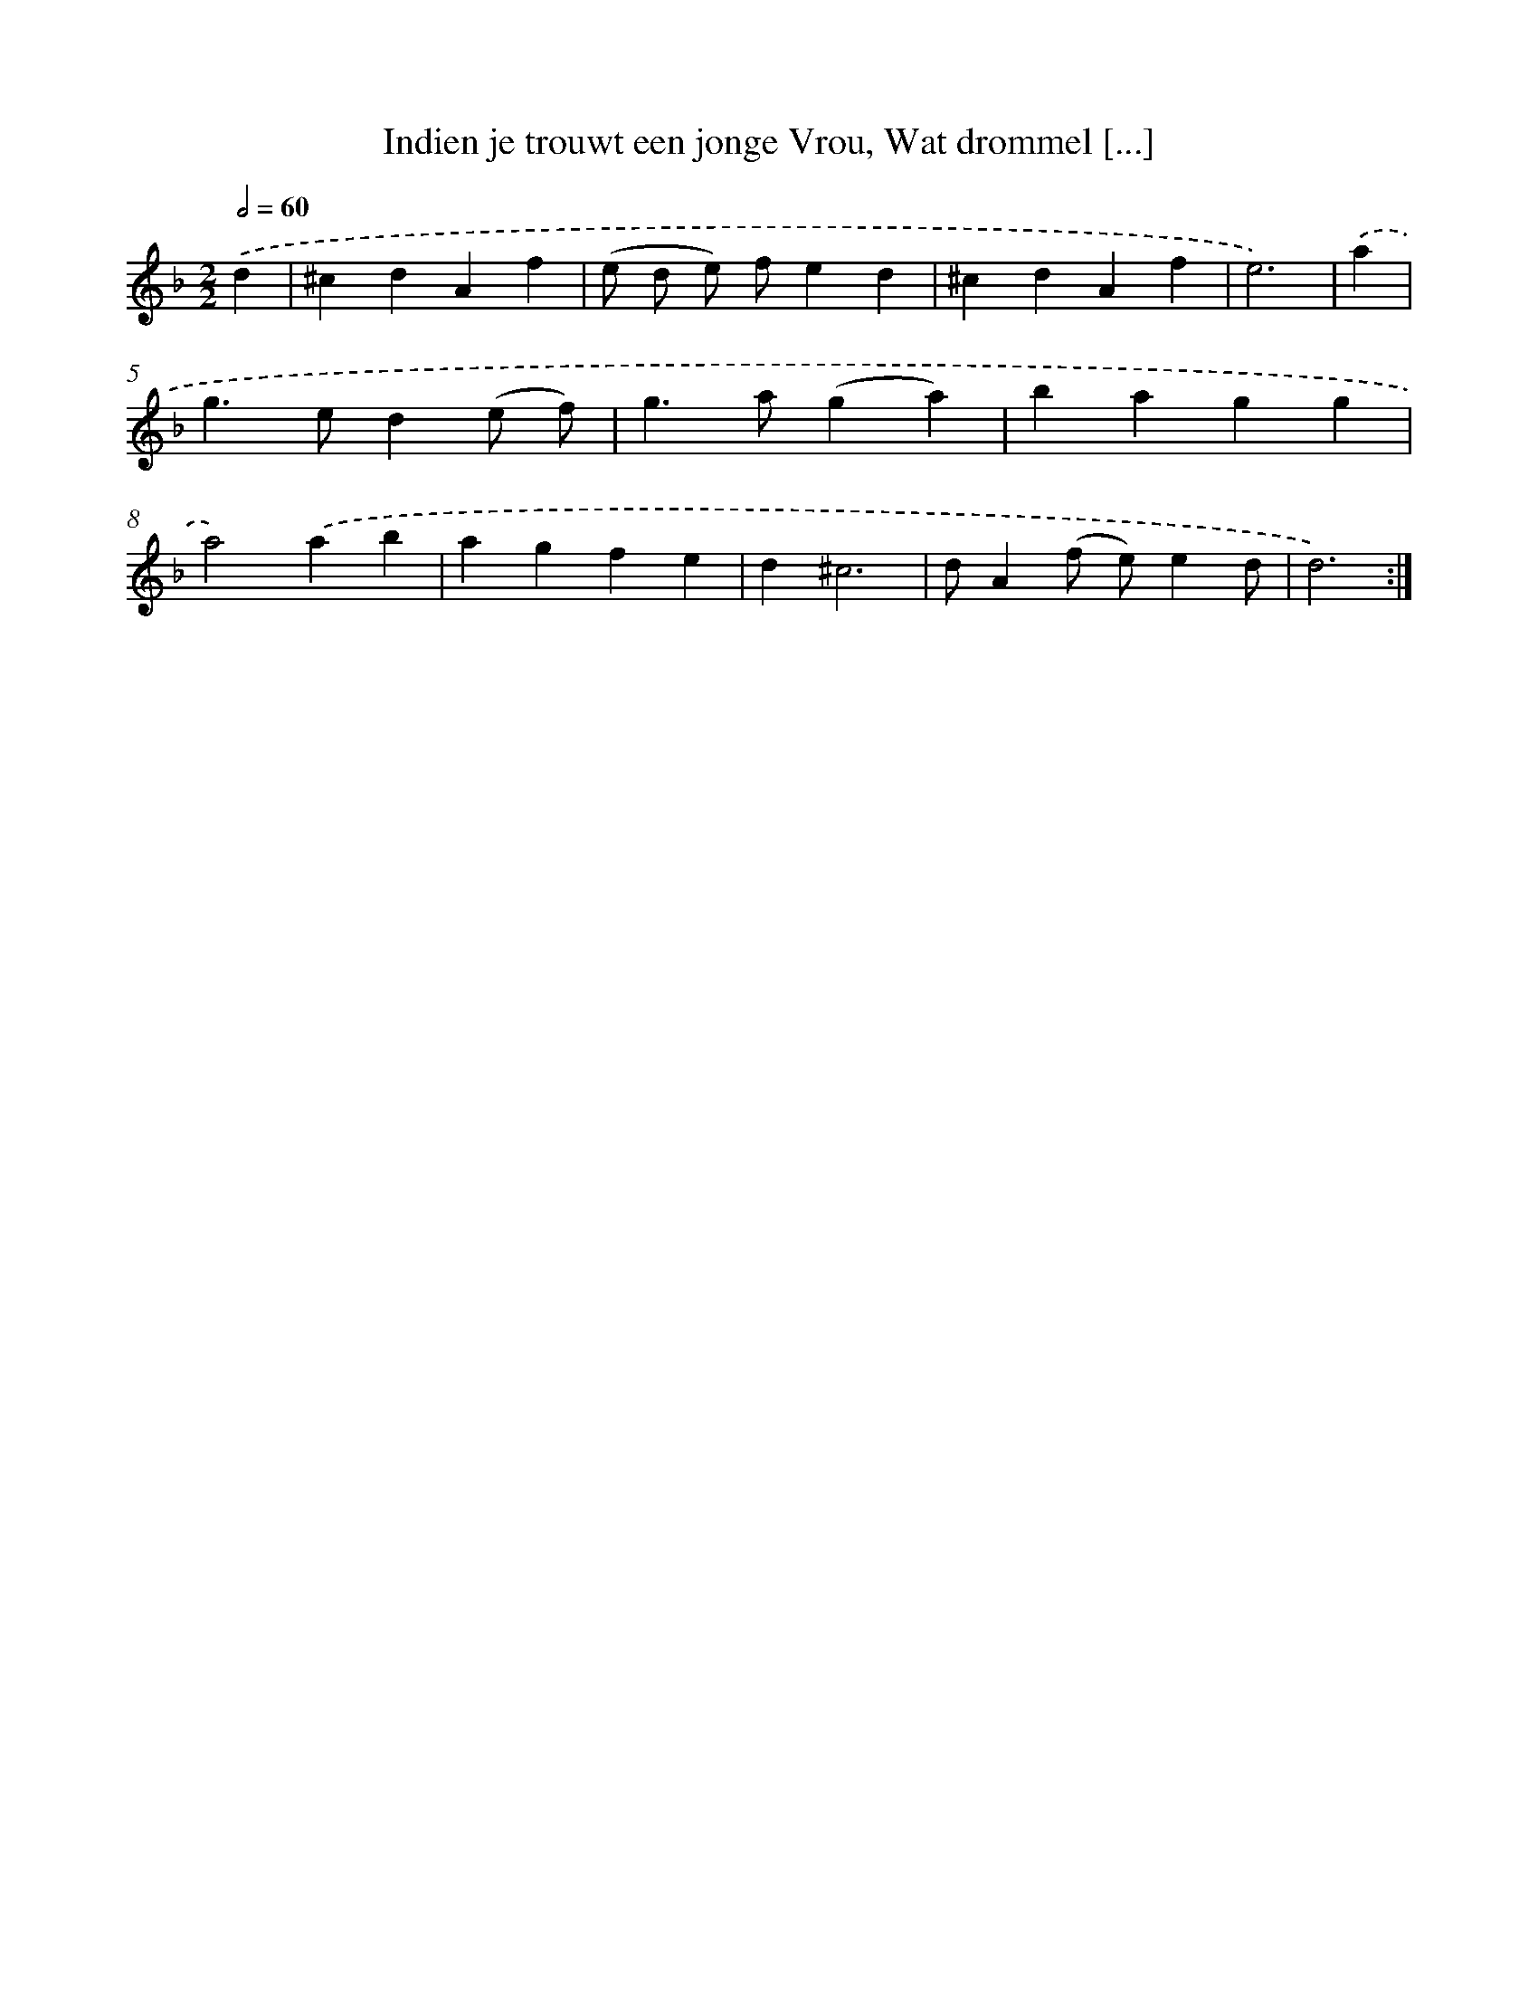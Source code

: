 X: 17303
T: Indien je trouwt een jonge Vrou, Wat drommel [...]
%%abc-version 2.0
%%abcx-abcm2ps-target-version 5.9.1 (29 Sep 2008)
%%abc-creator hum2abc beta
%%abcx-conversion-date 2018/11/01 14:38:11
%%humdrum-veritas 900584534
%%humdrum-veritas-data 523973833
%%continueall 1
%%barnumbers 0
L: 1/4
M: 2/2
Q: 1/2=60
K: F clef=treble
.('d [I:setbarnb 1]|
^cdAf |
(e/ d/ e/) f/ed |
^cdAf |
e3) |
.('a [I:setbarnb 5]|
g>ed(e/ f/) |
g>a(ga) |
bagg |
a2).('ab |
agfe |
d^c3 |
d/A(f/ e/)ed/ |
d3) :|]
